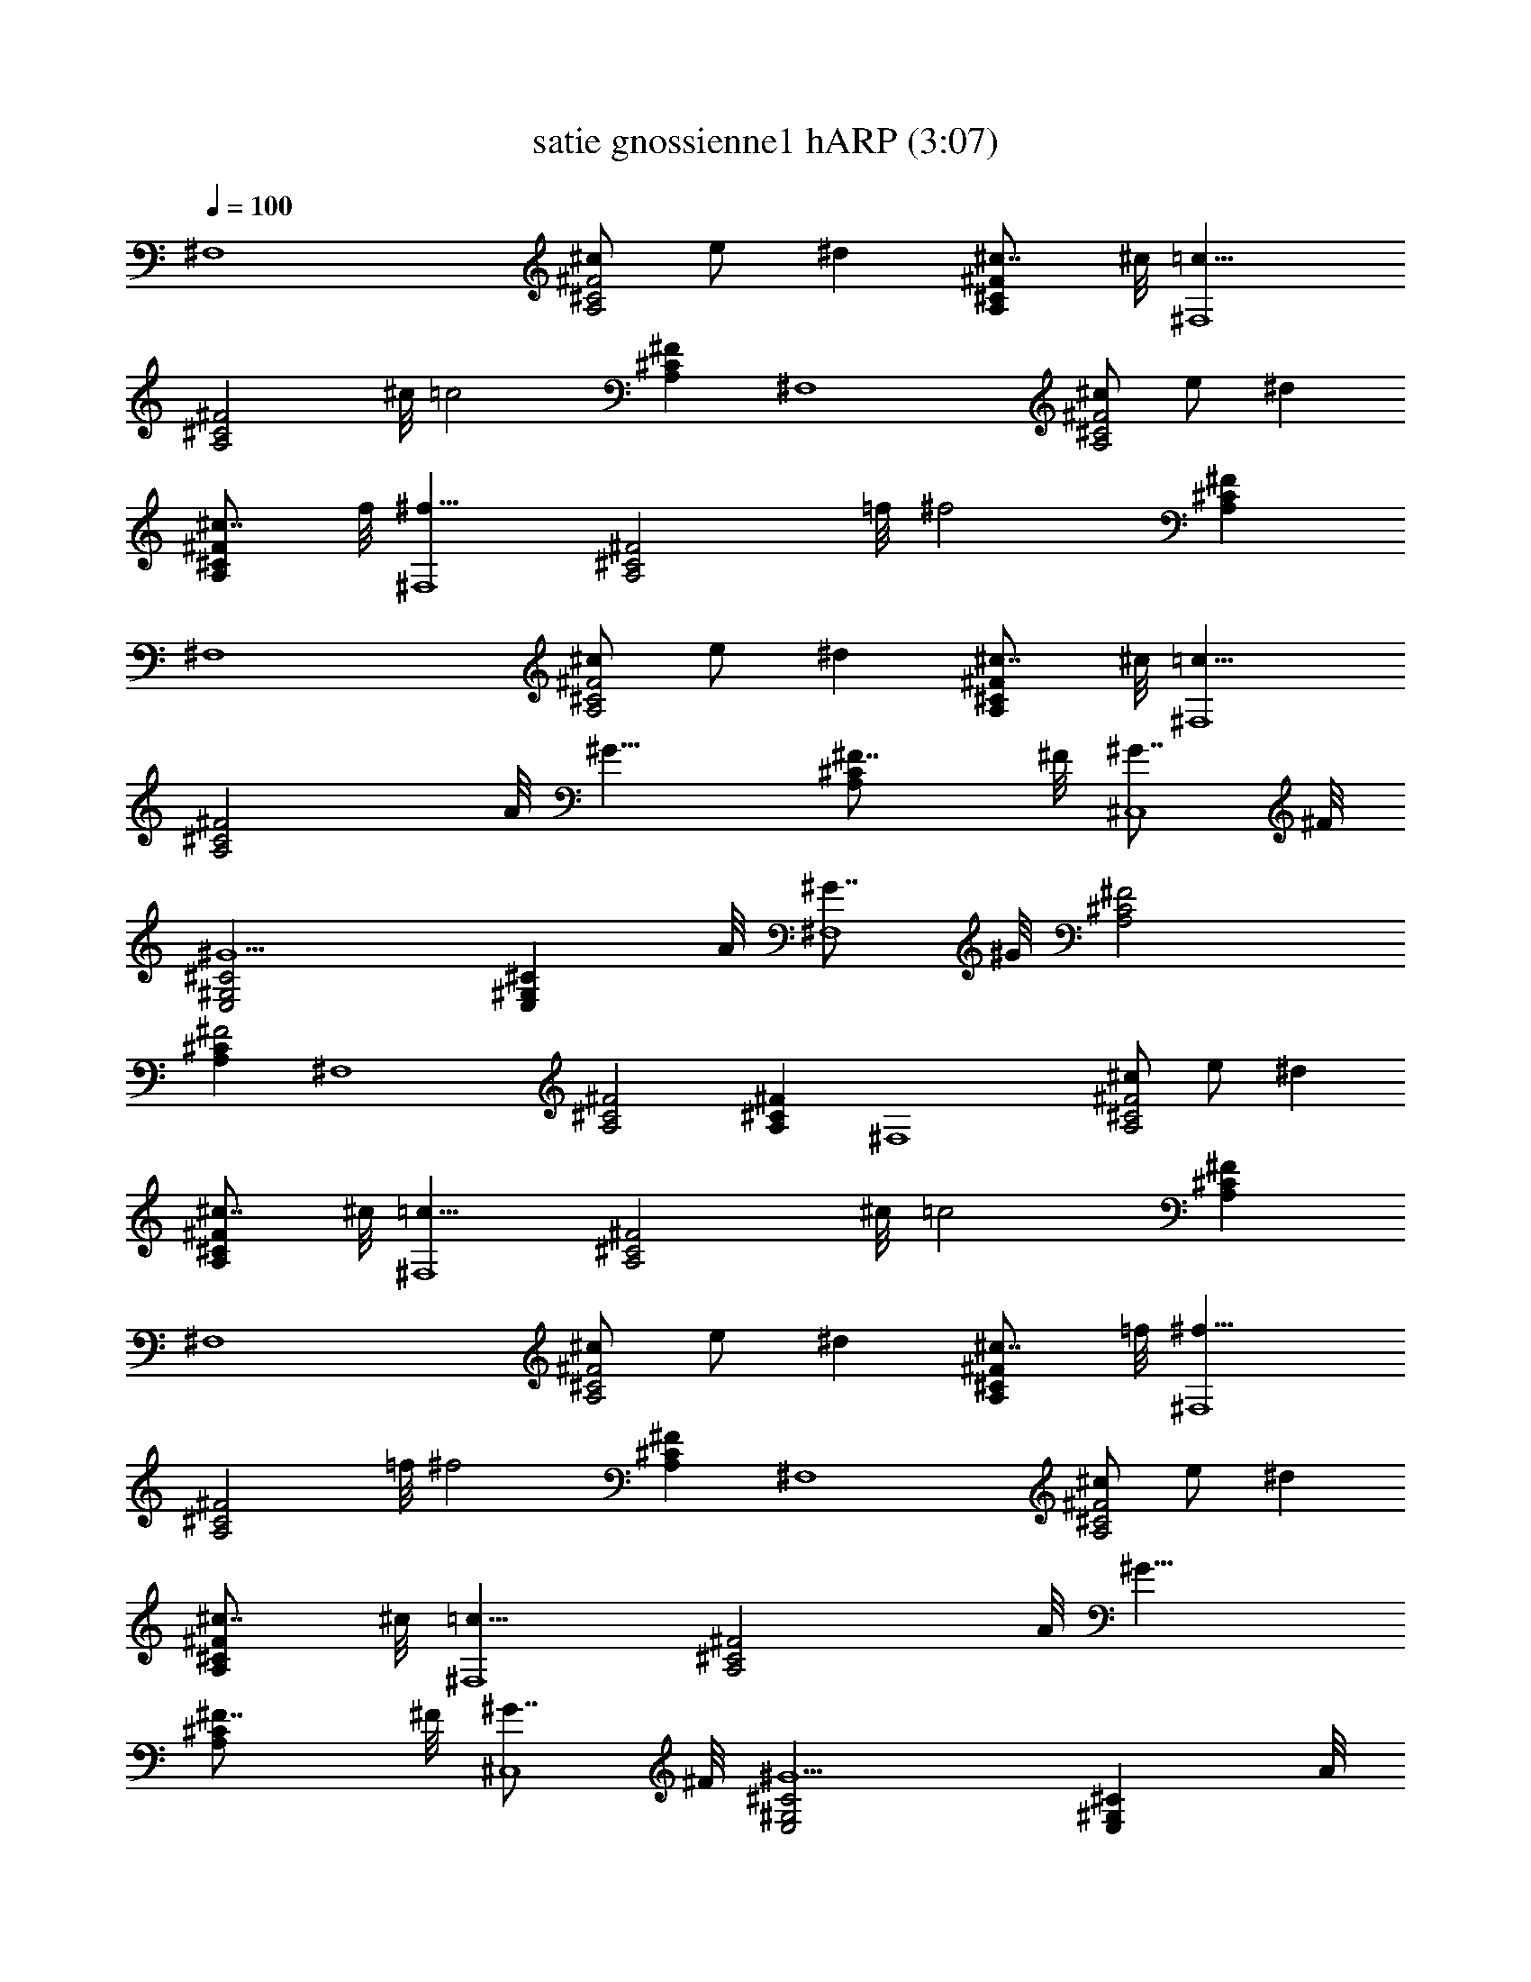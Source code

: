 X:1
T:satie gnossienne1 hARP (3:07)
Z:Transcribed by Seaholly (Laurelin/hobbit/minstrel) using LotRO MIDI Player:http://lotro.acasylum.com/midi
%  Original file:satie_gnoissienne1.mid
%  Transpose:-11
L:1/4
Q:100
K:C
[^F,4z] [^c/2A,2^C2^F2] e/2 ^d [^c7/8A,^C^F] ^c/8 [=c15/8^F,4z]
[A,2^C2^F2z7/8] ^c/8 [=c2z] [A,^C^F] [^F,4z] [^c/2A,2^C2^F2] e/2 ^d
[^c7/8A,^C^F] f/8 [^f15/8^F,4z] [A,2^C2^F2z7/8] =f/8 [^f2z] [A,^C^F]
[^F,4z] [^c/2A,2^C2^F2] e/2 ^d [^c7/8A,^C^F] ^c/8 [=c15/8^F,4z]
[A,2^C2^F2z7/8] A/8 [^G15/8z] [A,^C^F7/8] ^F/8 [^G7/8^C,4] ^F/8
[^G5/2E,2^G,2^C2] [E,^G,^Cz7/8] A/8 [^G7/8^F,4] ^G/8 [^F2A,2^C2]
[A,^C^F2] [^F,4z] [A,2^C2^F2] [A,^C^F] [^F,4z] [^c/2A,2^C2^F2] e/2 ^d
[^c7/8A,^C^F] ^c/8 [=c15/8^F,4z] [A,2^C2^F2z7/8] ^c/8 [=c2z] [A,^C^F]
[^F,4z] [^c/2A,2^C2^F2] e/2 ^d [^c7/8A,^C^F] =f/8 [^f15/8^F,4z]
[A,2^C2^F2z7/8] =f/8 [^f2z] [A,^C^F] [^F,4z] [^c/2A,2^C2^F2] e/2 ^d
[^c7/8A,^C^F] ^c/8 [=c15/8^F,4z] [A,2^C2^F2z7/8] A/8 [^G15/8z]
[A,^C^F7/8] ^F/8 [^G7/8^C,4] ^F/8 [^G5/2E,2^G,2^C2] [E,^G,^Cz7/8] A/8
[^G7/8^F,4] ^G/8 [^F2A,2^C2] [A,^C^F2] [^F,4z] [A,2^C2^F2]
[A,^C^Fz7/8] A/8 [B15/8B,] [^F,2B,2D2z7/8] A/8 [^G15/8z] [^F,B,Dz7/8]
A/8 [B15/8B,] [^F,2B,2D2z7/8] A/8 [^G15/8z] [^F,B,Dz7/8] A/8
[^G7/8^F,4] ^G/8 [^F2A,2^C2] [A,^C^F2] [^F,4z] [A,2^C2^F2]
[A,^C^Fz7/8] A/8 [B15/8B,] [^F,2B,2D2z7/8] A/8 [^G15/8z] [^F,B,Dz7/8]
A/8 [B15/8B,] [^F,2B,2D2z7/8] A/8 [^G15/8z] [^F,B,Dz7/8] A/8
[^G7/8^F,4] ^G/8 [^F2A,2^C2] [A,^C^F2] [^F,4z] [A,2^C2^F2] [A,^C^F]
[^F,4z/2] ^c/2 [^d/2A,2^C2^F2] =f/2 ^f/2 ^g/2 [c'/2A,^C^F] ^g/2
[^f7/8^F,4] ^g/8 [^f23/8A,2^C2^F2] [A,^C^Fz7/8] ^g/8 [^f15/8^F,4z]
[A,2^C2^F2z7/8] ^f/8 [=f15/8z] [A,^C^Fz7/8] =d/8 [^c15/8^F,4z]
[A,2^C2^F2z7/8] ^c/8 [=c15/8z] [A,^C^Fz7/8] A/8 [^G7/8^F,4] ^G/8
[^F2A,2^C2] [A,^C^F2] [^F,4z] [A,2^C2^F2] [A,^C^F] [^F,4z/2] ^c/2
[^d/2A,2^C2^F2] f/2 ^f/2 ^g/2 [c'/2A,^C^F] ^g/2 [^f7/8^F,4] ^g/8
[^f23/8A,2^C2^F2] [A,^C^Fz7/8] ^g/8 [^f15/8^F,4z] [A,2^C2^F2z7/8]
^f/8 [=f15/8z] [A,^C^Fz7/8] =d/8 [^c15/8^F,4z] [A,2^C2^F2z7/8] ^c/8
[=c15/8z] [A,^C^Fz7/8] A/8 [^G7/8^F,4] ^G/8 [^F2A,2^C2] [A,^C^F2]
[^F,4z] [A,2^C2^F2] [A,^C^Fz7/8] A/8 [B15/8B,] [^F,2B,2D2z7/8] A/8
[^G15/8z] [^F,B,Dz7/8] A/8 [B15/8B,] [^F,2B,2D2z7/8] A/8 [^G15/8z]
[^F,B,Dz7/8] A/8 [^G7/8^F,4] ^G/8 [^F2A,2^C2] [A,^C^F2] [^F,4z]
[A,2^C2^F2] [A,^C^Fz7/8] A/8 [B15/8B,] [^F,2B,2D2z7/8] A/8 [^G15/8z]
[^F,B,Dz7/8] A/8 [B15/8B,] [^F,2B,2D2z7/8] A/8 [^G15/8z] [^F,B,Dz7/8]
A/8 [^G7/8^F,4] ^G/8 [^F2A,2^C2] [A,^C^F2] [^F,4z] [A,2^C2^F2]
[A,^C^F] [^F,4z] [^c/2A,2^C2^F2] e/2 ^d [^c7/8A,^C^F] ^c/8 [=c4^F,4z]
[A,2^C2^F2] [A,^C^F] [^F,4z] [^c/2A,2^C2^F2] e/2 ^d [^c7/8A,^C^F] f/8
[^f4^F,4z] [A,2^C2^F2] [A,^C^F] [^F,4z] [^c/2A,2^C2^F2] e/2 ^d
[^c7/8A,^C^F] ^c/8 [=c4^F,4z] [A,2^C2^F2] [A,^C^F] [^F,4z]
[^c/2A,2^C2^F2] e/2 ^d [^c7/8A,^C^F] =f/8 [^f31/8^F,4z] [A,2^C2^F2]
[A,^C^Fz7/8] A/8 [B15/8B,] [^F,2B,2D2z7/8] A/8 [^G15/8z] [^F,B,Dz7/8]
A/8 [B15/8B,] [^F,2B,2D2z7/8] A/8 [^G15/8z] [^F,B,Dz7/8] A/8
[^G7/8^F,4] ^G/8 [^F2A,2^C2] [A,^C^F2] [^F,4z] [A,2^C2^F2]
[A,^C^Fz7/8] A/8 [B15/8B,] [^F,2B,2D2z7/8] A/8 [^G15/8z] [^F,B,Dz7/8]
A/8 [B15/8B,] [^F,2B,2D2z7/8] A/8 [^G15/8z] [^F,B,Dz7/8] A/8
[^G7/8^F,4] ^G/8 [^F2A,2^C2] [A,^C^F2] [^F,4z] [A,2^C2^F2] [A,^C^F]
[^F,4z/2] ^c/2 [^d/2A,2^C2^F2] =f/2 ^f/2 ^g/2 [c'/2A,^C^F] ^g/2
[^f7/8^F,4] ^g/8 [^f23/8A,2^C2^F2] [A,^C^Fz7/8] ^g/8 [^f15/8^F,4z]
[A,2^C2^F2z7/8] ^f/8 [=f15/8z] [A,^C^Fz7/8] =d/8 [^c15/8^F,4z]
[A,2^C2^F2z7/8] ^c/8 [=c15/8z] [A,^C^Fz7/8] A/8 [^G7/8^F,4] ^G/8
[^F2A,2^C2] [A,^C^F2] [^F,4z] [A,2^C2^F2] [A,^C^F] [^F,4z/2] ^c/2
[^d/2A,2^C2^F2] f/2 ^f/2 ^g/2 [c'/2A,^C^F] ^g/2 [^f7/8^F,4] ^g/8
[^f23/8A,2^C2^F2] [A,^C^Fz7/8] ^g/8 [^f15/8^F,4z] [A,2^C2^F2z7/8]
^f/8 [=f15/8z] [A,^C^Fz7/8] =d/8 [^c15/8^F,4z] [A,2^C2^F2z7/8] ^c/8
[=c15/8z] [A,^C^Fz7/8] A/8 [^G7/8^F,4] ^G/8 [^F2A,2^C2] [A,^C^F2]
[^F,4z] [A,2^C2^F2] [A,^C^Fz7/8] A/8 [B15/8B,] [^F,2B,2D2z7/8] A/8
[^G15/8z] [^F,B,Dz7/8] A/8 [B15/8B,] [^F,2B,2D2z7/8] A/8 [^G15/8z]
[^F,B,Dz7/8] A/8 [^G7/8^F,4] ^G/8 [^F2A,2^C2] [A,^C^F2] [^F,4z]
[A,2^C2^F2] [A,^C^F] 

X:2
T:satie gnossienne1 hARP (3:07)
Z:Transcribed by Seaholly (Laurelin/hobbit/minstrel) using LotRO MIDI Player:http://lotro.acasylum.com/midi
%  Original file:satie_gnoissienne1.mid
%  Transpose:-11
L:1/4
Q:100
K:C
[^F,4z] [^c/2A,2^C2^F2] e/2 ^d [^c7/8A,^C^F] ^c/8 [=c15/8^F,4z]
[A,2^C2^F2z7/8] ^c/8 [=c2z] [A,^C^F] [^F,4z] [^c/2A,2^C2^F2] e/2 ^d
[^c7/8A,^C^F] f/8 [^f15/8^F,4z] [A,2^C2^F2z7/8] =f/8 [^f2z] [A,^C^F]
[^F,4z] [^c/2A,2^C2^F2] e/2 ^d [^c7/8A,^C^F] ^c/8 [=c15/8^F,4z]
[A,2^C2^F2z7/8] A/8 [^G15/8z] [A,^C^F7/8] ^F/8 [^G7/8^C,4] ^F/8
[^G5/2E,2^G,2^C2] [E,^G,^Cz7/8] A/8 [^G7/8^F,4] ^G/8 [^F2A,2^C2]
[A,^C^F2] [^F,4z] [A,2^C2^F2] [A,^C^F] [^F,4z] [^c/2A,2^C2^F2] e/2 ^d
[^c7/8A,^C^F] ^c/8 [=c15/8^F,4z] [A,2^C2^F2z7/8] ^c/8 [=c2z] [A,^C^F]
[^F,4z] [^c/2A,2^C2^F2] e/2 ^d [^c7/8A,^C^F] =f/8 [^f15/8^F,4z]
[A,2^C2^F2z7/8] =f/8 [^f2z] [A,^C^F] [^F,4z] [^c/2A,2^C2^F2] e/2 ^d
[^c7/8A,^C^F] ^c/8 [=c15/8^F,4z] [A,2^C2^F2z7/8] A/8 [^G15/8z]
[A,^C^F7/8] ^F/8 [^G7/8^C,4] ^F/8 [^G5/2E,2^G,2^C2] [E,^G,^Cz7/8] A/8
[^G7/8^F,4] ^G/8 [^F2A,2^C2] [A,^C^F2] [^F,4z] [A,2^C2^F2]
[A,^C^Fz7/8] A/8 [B15/8B,] [^F,2B,2D2z7/8] A/8 [^G15/8z] [^F,B,Dz7/8]
A/8 [B15/8B,] [^F,2B,2D2z7/8] A/8 [^G15/8z] [^F,B,Dz7/8] A/8
[^G7/8^F,4] ^G/8 [^F2A,2^C2] [A,^C^F2] [^F,4z] [A,2^C2^F2]
[A,^C^Fz7/8] A/8 [B15/8B,] [^F,2B,2D2z7/8] A/8 [^G15/8z] [^F,B,Dz7/8]
A/8 [B15/8B,] [^F,2B,2D2z7/8] A/8 [^G15/8z] [^F,B,Dz7/8] A/8
[^G7/8^F,4] ^G/8 [^F2A,2^C2] [A,^C^F2] [^F,4z] [A,2^C2^F2] [A,^C^F]
[^F,4z/2] ^c/2 [^d/2A,2^C2^F2] =f/2 ^f/2 ^g/2 [c'/2A,^C^F] ^g/2
[^f7/8^F,4] ^g/8 [^f23/8A,2^C2^F2] [A,^C^Fz7/8] ^g/8 [^f15/8^F,4z]
[A,2^C2^F2z7/8] ^f/8 [=f15/8z] [A,^C^Fz7/8] =d/8 [^c15/8^F,4z]
[A,2^C2^F2z7/8] ^c/8 [=c15/8z] [A,^C^Fz7/8] A/8 [^G7/8^F,4] ^G/8
[^F2A,2^C2] [A,^C^F2] [^F,4z] [A,2^C2^F2] [A,^C^F] [^F,4z/2] ^c/2
[^d/2A,2^C2^F2] f/2 ^f/2 ^g/2 [c'/2A,^C^F] ^g/2 [^f7/8^F,4] ^g/8
[^f23/8A,2^C2^F2] [A,^C^Fz7/8] ^g/8 [^f15/8^F,4z] [A,2^C2^F2z7/8]
^f/8 [=f15/8z] [A,^C^Fz7/8] =d/8 [^c15/8^F,4z] [A,2^C2^F2z7/8] ^c/8
[=c15/8z] [A,^C^Fz7/8] A/8 [^G7/8^F,4] ^G/8 [^F2A,2^C2] [A,^C^F2]
[^F,4z] [A,2^C2^F2] [A,^C^Fz7/8] A/8 [B15/8B,] [^F,2B,2D2z7/8] A/8
[^G15/8z] [^F,B,Dz7/8] A/8 [B15/8B,] [^F,2B,2D2z7/8] A/8 [^G15/8z]
[^F,B,Dz7/8] A/8 [^G7/8^F,4] ^G/8 [^F2A,2^C2] [A,^C^F2] [^F,4z]
[A,2^C2^F2] [A,^C^Fz7/8] A/8 [B15/8B,] [^F,2B,2D2z7/8] A/8 [^G15/8z]
[^F,B,Dz7/8] A/8 [B15/8B,] [^F,2B,2D2z7/8] A/8 [^G15/8z] [^F,B,Dz7/8]
A/8 [^G7/8^F,4] ^G/8 [^F2A,2^C2] [A,^C^F2] [^F,4z] [A,2^C2^F2]
[A,^C^F] [^F,4z] [^c/2A,2^C2^F2] e/2 ^d [^c7/8A,^C^F] ^c/8 [=c4^F,4z]
[A,2^C2^F2] [A,^C^F] [^F,4z] [^c/2A,2^C2^F2] e/2 ^d [^c7/8A,^C^F] f/8
[^f4^F,4z] [A,2^C2^F2] [A,^C^F] [^F,4z] [^c/2A,2^C2^F2] e/2 ^d
[^c7/8A,^C^F] ^c/8 [=c4^F,4z] [A,2^C2^F2] [A,^C^F] [^F,4z]
[^c/2A,2^C2^F2] e/2 ^d [^c7/8A,^C^F] =f/8 [^f31/8^F,4z] [A,2^C2^F2]
[A,^C^Fz7/8] A/8 [B15/8B,] [^F,2B,2D2z7/8] A/8 [^G15/8z] [^F,B,Dz7/8]
A/8 [B15/8B,] [^F,2B,2D2z7/8] A/8 [^G15/8z] [^F,B,Dz7/8] A/8
[^G7/8^F,4] ^G/8 [^F2A,2^C2] [A,^C^F2] [^F,4z] [A,2^C2^F2]
[A,^C^Fz7/8] A/8 [B15/8B,] [^F,2B,2D2z7/8] A/8 [^G15/8z] [^F,B,Dz7/8]
A/8 [B15/8B,] [^F,2B,2D2z7/8] A/8 [^G15/8z] [^F,B,Dz7/8] A/8
[^G7/8^F,4] ^G/8 [^F2A,2^C2] [A,^C^F2] [^F,4z] [A,2^C2^F2] [A,^C^F]
[^F,4z/2] ^c/2 [^d/2A,2^C2^F2] =f/2 ^f/2 ^g/2 [c'/2A,^C^F] ^g/2
[^f7/8^F,4] ^g/8 [^f23/8A,2^C2^F2] [A,^C^Fz7/8] ^g/8 [^f15/8^F,4z]
[A,2^C2^F2z7/8] ^f/8 [=f15/8z] [A,^C^Fz7/8] =d/8 [^c15/8^F,4z]
[A,2^C2^F2z7/8] ^c/8 [=c15/8z] [A,^C^Fz7/8] A/8 [^G7/8^F,4] ^G/8
[^F2A,2^C2] [A,^C^F2] [^F,4z] [A,2^C2^F2] [A,^C^F] [^F,4z/2] ^c/2
[^d/2A,2^C2^F2] f/2 ^f/2 ^g/2 [c'/2A,^C^F] ^g/2 [^f7/8^F,4] ^g/8
[^f23/8A,2^C2^F2] [A,^C^Fz7/8] ^g/8 [^f15/8^F,4z] [A,2^C2^F2z7/8]
^f/8 [=f15/8z] [A,^C^Fz7/8] =d/8 [^c15/8^F,4z] [A,2^C2^F2z7/8] ^c/8
[=c15/8z] [A,^C^Fz7/8] A/8 [^G7/8^F,4] ^G/8 [^F2A,2^C2] [A,^C^F2]
[^F,4z] [A,2^C2^F2] [A,^C^Fz7/8] A/8 [B15/8B,] [^F,2B,2D2z7/8] A/8
[^G15/8z] [^F,B,Dz7/8] A/8 [B15/8B,] [^F,2B,2D2z7/8] A/8 [^G15/8z]
[^F,B,Dz7/8] A/8 [^G7/8^F,4] ^G/8 [^F2A,2^C2] [A,^C^F2] [^F,4z]
[A,2^C2^F2] [A,^C^F] 

X:3
T:satie gnossienne1 lUTE (3:07)
Z:Transcribed by Seaholly (Laurelin/hobbit/minstrel) using LotRO MIDI Player:http://lotro.acasylum.com/midi
%  Original file:satie_gnoissienne1.mid
%  Transpose:-11
L:1/4
Q:100
K:C
[^F,4z] [^c/2A,2^C2^F2] e/2 ^d [^c7/8A,^C^F] ^c/8 [=c15/8^F,4z]
[A,2^C2^F2z7/8] ^c/8 [=c2z] [A,^C^F] [^F,4z] [^c/2A,2^C2^F2] e/2 ^d
[^c7/8A,^C^F] f/8 [^f15/8^F,4z] [A,2^C2^F2z7/8] =f/8 [^f2z] [A,^C^F]
[^F,4z] [^c/2A,2^C2^F2] e/2 ^d [^c7/8A,^C^F] ^c/8 [=c15/8^F,4z]
[A,2^C2^F2z7/8] A/8 [^G15/8z] [A,^C^F7/8] ^F/8 [^G7/8^C,4] ^F/8
[^G5/2E,2^G,2^C2] [E,^G,^Cz7/8] A/8 [^G7/8^F,4] ^G/8 [^F2A,2^C2]
[A,^C^F2] [^F,4z] [A,2^C2^F2] [A,^C^F] [^F,4z] [^c/2A,2^C2^F2] e/2 ^d
[^c7/8A,^C^F] ^c/8 [=c15/8^F,4z] [A,2^C2^F2z7/8] ^c/8 [=c2z] [A,^C^F]
[^F,4z] [^c/2A,2^C2^F2] e/2 ^d [^c7/8A,^C^F] =f/8 [^f15/8^F,4z]
[A,2^C2^F2z7/8] =f/8 [^f2z] [A,^C^F] [^F,4z] [^c/2A,2^C2^F2] e/2 ^d
[^c7/8A,^C^F] ^c/8 [=c15/8^F,4z] [A,2^C2^F2z7/8] A/8 [^G15/8z]
[A,^C^F7/8] ^F/8 [^G7/8^C,4] ^F/8 [^G5/2E,2^G,2^C2] [E,^G,^Cz7/8] A/8
[^G7/8^F,4] ^G/8 [^F2A,2^C2] [A,^C^F2] [^F,4z] [A,2^C2^F2]
[A,^C^Fz7/8] A/8 [B15/8B,] [^F,2B,2D2z7/8] A/8 [^G15/8z] [^F,B,Dz7/8]
A/8 [B15/8B,] [^F,2B,2D2z7/8] A/8 [^G15/8z] [^F,B,Dz7/8] A/8
[^G7/8^F,4] ^G/8 [^F2A,2^C2] [A,^C^F2] [^F,4z] [A,2^C2^F2]
[A,^C^Fz7/8] A/8 [B15/8B,] [^F,2B,2D2z7/8] A/8 [^G15/8z] [^F,B,Dz7/8]
A/8 [B15/8B,] [^F,2B,2D2z7/8] A/8 [^G15/8z] [^F,B,Dz7/8] A/8
[^G7/8^F,4] ^G/8 [^F2A,2^C2] [A,^C^F2] [^F,4z] [A,2^C2^F2] [A,^C^F]
[^F,4z/2] ^c/2 [^d/2A,2^C2^F2] =f/2 ^f/2 ^g/2 [c'/2A,^C^F] ^g/2
[^f7/8^F,4] ^g/8 [^f23/8A,2^C2^F2] [A,^C^Fz7/8] ^g/8 [^f15/8^F,4z]
[A,2^C2^F2z7/8] ^f/8 [=f15/8z] [A,^C^Fz7/8] =d/8 [^c15/8^F,4z]
[A,2^C2^F2z7/8] ^c/8 [=c15/8z] [A,^C^Fz7/8] A/8 [^G7/8^F,4] ^G/8
[^F2A,2^C2] [A,^C^F2] [^F,4z] [A,2^C2^F2] [A,^C^F] [^F,4z/2] ^c/2
[^d/2A,2^C2^F2] f/2 ^f/2 ^g/2 [c'/2A,^C^F] ^g/2 [^f7/8^F,4] ^g/8
[^f23/8A,2^C2^F2] [A,^C^Fz7/8] ^g/8 [^f15/8^F,4z] [A,2^C2^F2z7/8]
^f/8 [=f15/8z] [A,^C^Fz7/8] =d/8 [^c15/8^F,4z] [A,2^C2^F2z7/8] ^c/8
[=c15/8z] [A,^C^Fz7/8] A/8 [^G7/8^F,4] ^G/8 [^F2A,2^C2] [A,^C^F2]
[^F,4z] [A,2^C2^F2] [A,^C^Fz7/8] A/8 [B15/8B,] [^F,2B,2D2z7/8] A/8
[^G15/8z] [^F,B,Dz7/8] A/8 [B15/8B,] [^F,2B,2D2z7/8] A/8 [^G15/8z]
[^F,B,Dz7/8] A/8 [^G7/8^F,4] ^G/8 [^F2A,2^C2] [A,^C^F2] [^F,4z]
[A,2^C2^F2] [A,^C^Fz7/8] A/8 [B15/8B,] [^F,2B,2D2z7/8] A/8 [^G15/8z]
[^F,B,Dz7/8] A/8 [B15/8B,] [^F,2B,2D2z7/8] A/8 [^G15/8z] [^F,B,Dz7/8]
A/8 [^G7/8^F,4] ^G/8 [^F2A,2^C2] [A,^C^F2] [^F,4z] [A,2^C2^F2]
[A,^C^F] [^F,4z] [^c/2A,2^C2^F2] e/2 ^d [^c7/8A,^C^F] ^c/8 [=c4^F,4z]
[A,2^C2^F2] [A,^C^F] [^F,4z] [^c/2A,2^C2^F2] e/2 ^d [^c7/8A,^C^F] f/8
[^f4^F,4z] [A,2^C2^F2] [A,^C^F] [^F,4z] [^c/2A,2^C2^F2] e/2 ^d
[^c7/8A,^C^F] ^c/8 [=c4^F,4z] [A,2^C2^F2] [A,^C^F] [^F,4z]
[^c/2A,2^C2^F2] e/2 ^d [^c7/8A,^C^F] =f/8 [^f31/8^F,4z] [A,2^C2^F2]
[A,^C^Fz7/8] A/8 [B15/8B,] [^F,2B,2D2z7/8] A/8 [^G15/8z] [^F,B,Dz7/8]
A/8 [B15/8B,] [^F,2B,2D2z7/8] A/8 [^G15/8z] [^F,B,Dz7/8] A/8
[^G7/8^F,4] ^G/8 [^F2A,2^C2] [A,^C^F2] [^F,4z] [A,2^C2^F2]
[A,^C^Fz7/8] A/8 [B15/8B,] [^F,2B,2D2z7/8] A/8 [^G15/8z] [^F,B,Dz7/8]
A/8 [B15/8B,] [^F,2B,2D2z7/8] A/8 [^G15/8z] [^F,B,Dz7/8] A/8
[^G7/8^F,4] ^G/8 [^F2A,2^C2] [A,^C^F2] [^F,4z] [A,2^C2^F2] [A,^C^F]
[^F,4z/2] ^c/2 [^d/2A,2^C2^F2] =f/2 ^f/2 ^g/2 [c'/2A,^C^F] ^g/2
[^f7/8^F,4] ^g/8 [^f23/8A,2^C2^F2] [A,^C^Fz7/8] ^g/8 [^f15/8^F,4z]
[A,2^C2^F2z7/8] ^f/8 [=f15/8z] [A,^C^Fz7/8] =d/8 [^c15/8^F,4z]
[A,2^C2^F2z7/8] ^c/8 [=c15/8z] [A,^C^Fz7/8] A/8 [^G7/8^F,4] ^G/8
[^F2A,2^C2] [A,^C^F2] [^F,4z] [A,2^C2^F2] [A,^C^F] [^F,4z/2] ^c/2
[^d/2A,2^C2^F2] f/2 ^f/2 ^g/2 [c'/2A,^C^F] ^g/2 [^f7/8^F,4] ^g/8
[^f23/8A,2^C2^F2] [A,^C^Fz7/8] ^g/8 [^f15/8^F,4z] [A,2^C2^F2z7/8]
^f/8 [=f15/8z] [A,^C^Fz7/8] =d/8 [^c15/8^F,4z] [A,2^C2^F2z7/8] ^c/8
[=c15/8z] [A,^C^Fz7/8] A/8 [^G7/8^F,4] ^G/8 [^F2A,2^C2] [A,^C^F2]
[^F,4z] [A,2^C2^F2] [A,^C^Fz7/8] A/8 [B15/8B,] [^F,2B,2D2z7/8] A/8
[^G15/8z] [^F,B,Dz7/8] A/8 [B15/8B,] [^F,2B,2D2z7/8] A/8 [^G15/8z]
[^F,B,Dz7/8] A/8 [^G7/8^F,4] ^G/8 [^F2A,2^C2] [A,^C^F2] [^F,4z]
[A,2^C2^F2] [A,^C^F] 
